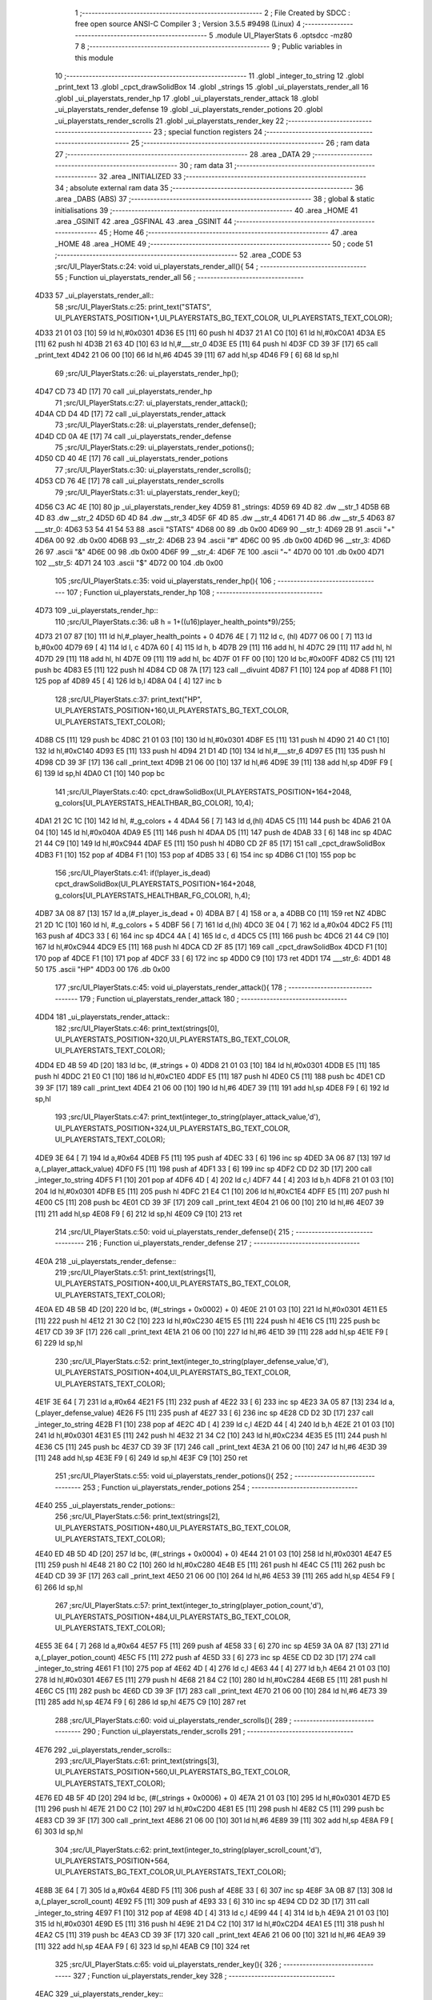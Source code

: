                               1 ;--------------------------------------------------------
                              2 ; File Created by SDCC : free open source ANSI-C Compiler
                              3 ; Version 3.5.5 #9498 (Linux)
                              4 ;--------------------------------------------------------
                              5 	.module UI_PlayerStats
                              6 	.optsdcc -mz80
                              7 	
                              8 ;--------------------------------------------------------
                              9 ; Public variables in this module
                             10 ;--------------------------------------------------------
                             11 	.globl _integer_to_string
                             12 	.globl _print_text
                             13 	.globl _cpct_drawSolidBox
                             14 	.globl _strings
                             15 	.globl _ui_playerstats_render_all
                             16 	.globl _ui_playerstats_render_hp
                             17 	.globl _ui_playerstats_render_attack
                             18 	.globl _ui_playerstats_render_defense
                             19 	.globl _ui_playerstats_render_potions
                             20 	.globl _ui_playerstats_render_scrolls
                             21 	.globl _ui_playerstats_render_key
                             22 ;--------------------------------------------------------
                             23 ; special function registers
                             24 ;--------------------------------------------------------
                             25 ;--------------------------------------------------------
                             26 ; ram data
                             27 ;--------------------------------------------------------
                             28 	.area _DATA
                             29 ;--------------------------------------------------------
                             30 ; ram data
                             31 ;--------------------------------------------------------
                             32 	.area _INITIALIZED
                             33 ;--------------------------------------------------------
                             34 ; absolute external ram data
                             35 ;--------------------------------------------------------
                             36 	.area _DABS (ABS)
                             37 ;--------------------------------------------------------
                             38 ; global & static initialisations
                             39 ;--------------------------------------------------------
                             40 	.area _HOME
                             41 	.area _GSINIT
                             42 	.area _GSFINAL
                             43 	.area _GSINIT
                             44 ;--------------------------------------------------------
                             45 ; Home
                             46 ;--------------------------------------------------------
                             47 	.area _HOME
                             48 	.area _HOME
                             49 ;--------------------------------------------------------
                             50 ; code
                             51 ;--------------------------------------------------------
                             52 	.area _CODE
                             53 ;src/UI_PlayerStats.c:24: void ui_playerstats_render_all(){
                             54 ;	---------------------------------
                             55 ; Function ui_playerstats_render_all
                             56 ; ---------------------------------
   4D33                      57 _ui_playerstats_render_all::
                             58 ;src/UI_PlayerStats.c:25: print_text("STATS", UI_PLAYERSTATS_POSITION+1,UI_PLAYERSTATS_BG_TEXT_COLOR, UI_PLAYERSTATS_TEXT_COLOR);
   4D33 21 01 03      [10]   59 	ld	hl,#0x0301
   4D36 E5            [11]   60 	push	hl
   4D37 21 A1 C0      [10]   61 	ld	hl,#0xC0A1
   4D3A E5            [11]   62 	push	hl
   4D3B 21 63 4D      [10]   63 	ld	hl,#___str_0
   4D3E E5            [11]   64 	push	hl
   4D3F CD 39 3F      [17]   65 	call	_print_text
   4D42 21 06 00      [10]   66 	ld	hl,#6
   4D45 39            [11]   67 	add	hl,sp
   4D46 F9            [ 6]   68 	ld	sp,hl
                             69 ;src/UI_PlayerStats.c:26: ui_playerstats_render_hp();
   4D47 CD 73 4D      [17]   70 	call	_ui_playerstats_render_hp
                             71 ;src/UI_PlayerStats.c:27: ui_playerstats_render_attack();
   4D4A CD D4 4D      [17]   72 	call	_ui_playerstats_render_attack
                             73 ;src/UI_PlayerStats.c:28: ui_playerstats_render_defense();
   4D4D CD 0A 4E      [17]   74 	call	_ui_playerstats_render_defense
                             75 ;src/UI_PlayerStats.c:29: ui_playerstats_render_potions();
   4D50 CD 40 4E      [17]   76 	call	_ui_playerstats_render_potions
                             77 ;src/UI_PlayerStats.c:30: ui_playerstats_render_scrolls();
   4D53 CD 76 4E      [17]   78 	call	_ui_playerstats_render_scrolls
                             79 ;src/UI_PlayerStats.c:31: ui_playerstats_render_key();
   4D56 C3 AC 4E      [10]   80 	jp  _ui_playerstats_render_key
   4D59                      81 _strings:
   4D59 69 4D                82 	.dw __str_1
   4D5B 6B 4D                83 	.dw __str_2
   4D5D 6D 4D                84 	.dw __str_3
   4D5F 6F 4D                85 	.dw __str_4
   4D61 71 4D                86 	.dw __str_5
   4D63                      87 ___str_0:
   4D63 53 54 41 54 53       88 	.ascii "STATS"
   4D68 00                   89 	.db 0x00
   4D69                      90 __str_1:
   4D69 2B                   91 	.ascii "+"
   4D6A 00                   92 	.db 0x00
   4D6B                      93 __str_2:
   4D6B 23                   94 	.ascii "#"
   4D6C 00                   95 	.db 0x00
   4D6D                      96 __str_3:
   4D6D 26                   97 	.ascii "&"
   4D6E 00                   98 	.db 0x00
   4D6F                      99 __str_4:
   4D6F 7E                  100 	.ascii "~"
   4D70 00                  101 	.db 0x00
   4D71                     102 __str_5:
   4D71 24                  103 	.ascii "$"
   4D72 00                  104 	.db 0x00
                            105 ;src/UI_PlayerStats.c:35: void ui_playerstats_render_hp(){
                            106 ;	---------------------------------
                            107 ; Function ui_playerstats_render_hp
                            108 ; ---------------------------------
   4D73                     109 _ui_playerstats_render_hp::
                            110 ;src/UI_PlayerStats.c:36: u8 h = 1+((u16)player_health_points*9)/255;
   4D73 21 07 87      [10]  111 	ld	hl,#_player_health_points + 0
   4D76 4E            [ 7]  112 	ld	c, (hl)
   4D77 06 00         [ 7]  113 	ld	b,#0x00
   4D79 69            [ 4]  114 	ld	l, c
   4D7A 60            [ 4]  115 	ld	h, b
   4D7B 29            [11]  116 	add	hl, hl
   4D7C 29            [11]  117 	add	hl, hl
   4D7D 29            [11]  118 	add	hl, hl
   4D7E 09            [11]  119 	add	hl, bc
   4D7F 01 FF 00      [10]  120 	ld	bc,#0x00FF
   4D82 C5            [11]  121 	push	bc
   4D83 E5            [11]  122 	push	hl
   4D84 CD 08 7A      [17]  123 	call	__divuint
   4D87 F1            [10]  124 	pop	af
   4D88 F1            [10]  125 	pop	af
   4D89 45            [ 4]  126 	ld	b,l
   4D8A 04            [ 4]  127 	inc	b
                            128 ;src/UI_PlayerStats.c:37: print_text("HP", UI_PLAYERSTATS_POSITION+160,UI_PLAYERSTATS_BG_TEXT_COLOR, UI_PLAYERSTATS_TEXT_COLOR);
   4D8B C5            [11]  129 	push	bc
   4D8C 21 01 03      [10]  130 	ld	hl,#0x0301
   4D8F E5            [11]  131 	push	hl
   4D90 21 40 C1      [10]  132 	ld	hl,#0xC140
   4D93 E5            [11]  133 	push	hl
   4D94 21 D1 4D      [10]  134 	ld	hl,#___str_6
   4D97 E5            [11]  135 	push	hl
   4D98 CD 39 3F      [17]  136 	call	_print_text
   4D9B 21 06 00      [10]  137 	ld	hl,#6
   4D9E 39            [11]  138 	add	hl,sp
   4D9F F9            [ 6]  139 	ld	sp,hl
   4DA0 C1            [10]  140 	pop	bc
                            141 ;src/UI_PlayerStats.c:40: cpct_drawSolidBox(UI_PLAYERSTATS_POSITION+164+2048, g_colors[UI_PLAYERSTATS_HEALTHBAR_BG_COLOR], 10,4);
   4DA1 21 2C 1C      [10]  142 	ld	hl, #_g_colors + 4
   4DA4 56            [ 7]  143 	ld	d,(hl)
   4DA5 C5            [11]  144 	push	bc
   4DA6 21 0A 04      [10]  145 	ld	hl,#0x040A
   4DA9 E5            [11]  146 	push	hl
   4DAA D5            [11]  147 	push	de
   4DAB 33            [ 6]  148 	inc	sp
   4DAC 21 44 C9      [10]  149 	ld	hl,#0xC944
   4DAF E5            [11]  150 	push	hl
   4DB0 CD 2F 85      [17]  151 	call	_cpct_drawSolidBox
   4DB3 F1            [10]  152 	pop	af
   4DB4 F1            [10]  153 	pop	af
   4DB5 33            [ 6]  154 	inc	sp
   4DB6 C1            [10]  155 	pop	bc
                            156 ;src/UI_PlayerStats.c:41: if(!player_is_dead) cpct_drawSolidBox(UI_PLAYERSTATS_POSITION+164+2048, g_colors[UI_PLAYERSTATS_HEALTHBAR_FG_COLOR], h,4);
   4DB7 3A 08 87      [13]  157 	ld	a,(#_player_is_dead + 0)
   4DBA B7            [ 4]  158 	or	a, a
   4DBB C0            [11]  159 	ret	NZ
   4DBC 21 2D 1C      [10]  160 	ld	hl, #_g_colors + 5
   4DBF 56            [ 7]  161 	ld	d,(hl)
   4DC0 3E 04         [ 7]  162 	ld	a,#0x04
   4DC2 F5            [11]  163 	push	af
   4DC3 33            [ 6]  164 	inc	sp
   4DC4 4A            [ 4]  165 	ld	c, d
   4DC5 C5            [11]  166 	push	bc
   4DC6 21 44 C9      [10]  167 	ld	hl,#0xC944
   4DC9 E5            [11]  168 	push	hl
   4DCA CD 2F 85      [17]  169 	call	_cpct_drawSolidBox
   4DCD F1            [10]  170 	pop	af
   4DCE F1            [10]  171 	pop	af
   4DCF 33            [ 6]  172 	inc	sp
   4DD0 C9            [10]  173 	ret
   4DD1                     174 ___str_6:
   4DD1 48 50               175 	.ascii "HP"
   4DD3 00                  176 	.db 0x00
                            177 ;src/UI_PlayerStats.c:45: void ui_playerstats_render_attack(){
                            178 ;	---------------------------------
                            179 ; Function ui_playerstats_render_attack
                            180 ; ---------------------------------
   4DD4                     181 _ui_playerstats_render_attack::
                            182 ;src/UI_PlayerStats.c:46: print_text(strings[0], UI_PLAYERSTATS_POSITION+320,UI_PLAYERSTATS_BG_TEXT_COLOR, UI_PLAYERSTATS_TEXT_COLOR);
   4DD4 ED 4B 59 4D   [20]  183 	ld	bc, (#_strings + 0)
   4DD8 21 01 03      [10]  184 	ld	hl,#0x0301
   4DDB E5            [11]  185 	push	hl
   4DDC 21 E0 C1      [10]  186 	ld	hl,#0xC1E0
   4DDF E5            [11]  187 	push	hl
   4DE0 C5            [11]  188 	push	bc
   4DE1 CD 39 3F      [17]  189 	call	_print_text
   4DE4 21 06 00      [10]  190 	ld	hl,#6
   4DE7 39            [11]  191 	add	hl,sp
   4DE8 F9            [ 6]  192 	ld	sp,hl
                            193 ;src/UI_PlayerStats.c:47: print_text(integer_to_string(player_attack_value,'d'), UI_PLAYERSTATS_POSITION+324,UI_PLAYERSTATS_BG_TEXT_COLOR, UI_PLAYERSTATS_TEXT_COLOR);
   4DE9 3E 64         [ 7]  194 	ld	a,#0x64
   4DEB F5            [11]  195 	push	af
   4DEC 33            [ 6]  196 	inc	sp
   4DED 3A 06 87      [13]  197 	ld	a,(_player_attack_value)
   4DF0 F5            [11]  198 	push	af
   4DF1 33            [ 6]  199 	inc	sp
   4DF2 CD D2 3D      [17]  200 	call	_integer_to_string
   4DF5 F1            [10]  201 	pop	af
   4DF6 4D            [ 4]  202 	ld	c,l
   4DF7 44            [ 4]  203 	ld	b,h
   4DF8 21 01 03      [10]  204 	ld	hl,#0x0301
   4DFB E5            [11]  205 	push	hl
   4DFC 21 E4 C1      [10]  206 	ld	hl,#0xC1E4
   4DFF E5            [11]  207 	push	hl
   4E00 C5            [11]  208 	push	bc
   4E01 CD 39 3F      [17]  209 	call	_print_text
   4E04 21 06 00      [10]  210 	ld	hl,#6
   4E07 39            [11]  211 	add	hl,sp
   4E08 F9            [ 6]  212 	ld	sp,hl
   4E09 C9            [10]  213 	ret
                            214 ;src/UI_PlayerStats.c:50: void ui_playerstats_render_defense(){
                            215 ;	---------------------------------
                            216 ; Function ui_playerstats_render_defense
                            217 ; ---------------------------------
   4E0A                     218 _ui_playerstats_render_defense::
                            219 ;src/UI_PlayerStats.c:51: print_text(strings[1], UI_PLAYERSTATS_POSITION+400,UI_PLAYERSTATS_BG_TEXT_COLOR, UI_PLAYERSTATS_TEXT_COLOR);
   4E0A ED 4B 5B 4D   [20]  220 	ld	bc, (#(_strings + 0x0002) + 0)
   4E0E 21 01 03      [10]  221 	ld	hl,#0x0301
   4E11 E5            [11]  222 	push	hl
   4E12 21 30 C2      [10]  223 	ld	hl,#0xC230
   4E15 E5            [11]  224 	push	hl
   4E16 C5            [11]  225 	push	bc
   4E17 CD 39 3F      [17]  226 	call	_print_text
   4E1A 21 06 00      [10]  227 	ld	hl,#6
   4E1D 39            [11]  228 	add	hl,sp
   4E1E F9            [ 6]  229 	ld	sp,hl
                            230 ;src/UI_PlayerStats.c:52: print_text(integer_to_string(player_defense_value,'d'), UI_PLAYERSTATS_POSITION+404,UI_PLAYERSTATS_BG_TEXT_COLOR, UI_PLAYERSTATS_TEXT_COLOR);
   4E1F 3E 64         [ 7]  231 	ld	a,#0x64
   4E21 F5            [11]  232 	push	af
   4E22 33            [ 6]  233 	inc	sp
   4E23 3A 05 87      [13]  234 	ld	a,(_player_defense_value)
   4E26 F5            [11]  235 	push	af
   4E27 33            [ 6]  236 	inc	sp
   4E28 CD D2 3D      [17]  237 	call	_integer_to_string
   4E2B F1            [10]  238 	pop	af
   4E2C 4D            [ 4]  239 	ld	c,l
   4E2D 44            [ 4]  240 	ld	b,h
   4E2E 21 01 03      [10]  241 	ld	hl,#0x0301
   4E31 E5            [11]  242 	push	hl
   4E32 21 34 C2      [10]  243 	ld	hl,#0xC234
   4E35 E5            [11]  244 	push	hl
   4E36 C5            [11]  245 	push	bc
   4E37 CD 39 3F      [17]  246 	call	_print_text
   4E3A 21 06 00      [10]  247 	ld	hl,#6
   4E3D 39            [11]  248 	add	hl,sp
   4E3E F9            [ 6]  249 	ld	sp,hl
   4E3F C9            [10]  250 	ret
                            251 ;src/UI_PlayerStats.c:55: void ui_playerstats_render_potions(){
                            252 ;	---------------------------------
                            253 ; Function ui_playerstats_render_potions
                            254 ; ---------------------------------
   4E40                     255 _ui_playerstats_render_potions::
                            256 ;src/UI_PlayerStats.c:56: print_text(strings[2], UI_PLAYERSTATS_POSITION+480,UI_PLAYERSTATS_BG_TEXT_COLOR, UI_PLAYERSTATS_TEXT_COLOR);
   4E40 ED 4B 5D 4D   [20]  257 	ld	bc, (#(_strings + 0x0004) + 0)
   4E44 21 01 03      [10]  258 	ld	hl,#0x0301
   4E47 E5            [11]  259 	push	hl
   4E48 21 80 C2      [10]  260 	ld	hl,#0xC280
   4E4B E5            [11]  261 	push	hl
   4E4C C5            [11]  262 	push	bc
   4E4D CD 39 3F      [17]  263 	call	_print_text
   4E50 21 06 00      [10]  264 	ld	hl,#6
   4E53 39            [11]  265 	add	hl,sp
   4E54 F9            [ 6]  266 	ld	sp,hl
                            267 ;src/UI_PlayerStats.c:57: print_text(integer_to_string(player_potion_count,'d'), UI_PLAYERSTATS_POSITION+484,UI_PLAYERSTATS_BG_TEXT_COLOR, UI_PLAYERSTATS_TEXT_COLOR);
   4E55 3E 64         [ 7]  268 	ld	a,#0x64
   4E57 F5            [11]  269 	push	af
   4E58 33            [ 6]  270 	inc	sp
   4E59 3A 0A 87      [13]  271 	ld	a,(_player_potion_count)
   4E5C F5            [11]  272 	push	af
   4E5D 33            [ 6]  273 	inc	sp
   4E5E CD D2 3D      [17]  274 	call	_integer_to_string
   4E61 F1            [10]  275 	pop	af
   4E62 4D            [ 4]  276 	ld	c,l
   4E63 44            [ 4]  277 	ld	b,h
   4E64 21 01 03      [10]  278 	ld	hl,#0x0301
   4E67 E5            [11]  279 	push	hl
   4E68 21 84 C2      [10]  280 	ld	hl,#0xC284
   4E6B E5            [11]  281 	push	hl
   4E6C C5            [11]  282 	push	bc
   4E6D CD 39 3F      [17]  283 	call	_print_text
   4E70 21 06 00      [10]  284 	ld	hl,#6
   4E73 39            [11]  285 	add	hl,sp
   4E74 F9            [ 6]  286 	ld	sp,hl
   4E75 C9            [10]  287 	ret
                            288 ;src/UI_PlayerStats.c:60: void ui_playerstats_render_scrolls(){
                            289 ;	---------------------------------
                            290 ; Function ui_playerstats_render_scrolls
                            291 ; ---------------------------------
   4E76                     292 _ui_playerstats_render_scrolls::
                            293 ;src/UI_PlayerStats.c:61: print_text(strings[3], UI_PLAYERSTATS_POSITION+560,UI_PLAYERSTATS_BG_TEXT_COLOR, UI_PLAYERSTATS_TEXT_COLOR);
   4E76 ED 4B 5F 4D   [20]  294 	ld	bc, (#(_strings + 0x0006) + 0)
   4E7A 21 01 03      [10]  295 	ld	hl,#0x0301
   4E7D E5            [11]  296 	push	hl
   4E7E 21 D0 C2      [10]  297 	ld	hl,#0xC2D0
   4E81 E5            [11]  298 	push	hl
   4E82 C5            [11]  299 	push	bc
   4E83 CD 39 3F      [17]  300 	call	_print_text
   4E86 21 06 00      [10]  301 	ld	hl,#6
   4E89 39            [11]  302 	add	hl,sp
   4E8A F9            [ 6]  303 	ld	sp,hl
                            304 ;src/UI_PlayerStats.c:62: print_text(integer_to_string(player_scroll_count,'d'), UI_PLAYERSTATS_POSITION+564, UI_PLAYERSTATS_BG_TEXT_COLOR,UI_PLAYERSTATS_TEXT_COLOR);
   4E8B 3E 64         [ 7]  305 	ld	a,#0x64
   4E8D F5            [11]  306 	push	af
   4E8E 33            [ 6]  307 	inc	sp
   4E8F 3A 0B 87      [13]  308 	ld	a,(_player_scroll_count)
   4E92 F5            [11]  309 	push	af
   4E93 33            [ 6]  310 	inc	sp
   4E94 CD D2 3D      [17]  311 	call	_integer_to_string
   4E97 F1            [10]  312 	pop	af
   4E98 4D            [ 4]  313 	ld	c,l
   4E99 44            [ 4]  314 	ld	b,h
   4E9A 21 01 03      [10]  315 	ld	hl,#0x0301
   4E9D E5            [11]  316 	push	hl
   4E9E 21 D4 C2      [10]  317 	ld	hl,#0xC2D4
   4EA1 E5            [11]  318 	push	hl
   4EA2 C5            [11]  319 	push	bc
   4EA3 CD 39 3F      [17]  320 	call	_print_text
   4EA6 21 06 00      [10]  321 	ld	hl,#6
   4EA9 39            [11]  322 	add	hl,sp
   4EAA F9            [ 6]  323 	ld	sp,hl
   4EAB C9            [10]  324 	ret
                            325 ;src/UI_PlayerStats.c:65: void ui_playerstats_render_key(){
                            326 ;	---------------------------------
                            327 ; Function ui_playerstats_render_key
                            328 ; ---------------------------------
   4EAC                     329 _ui_playerstats_render_key::
                            330 ;src/UI_PlayerStats.c:66: print_text(strings[4], UI_PLAYERSTATS_POSITION+640,UI_PLAYERSTATS_BG_TEXT_COLOR, UI_PLAYERSTATS_TEXT_COLOR);
   4EAC ED 4B 61 4D   [20]  331 	ld	bc, (#(_strings + 0x0008) + 0)
   4EB0 21 01 03      [10]  332 	ld	hl,#0x0301
   4EB3 E5            [11]  333 	push	hl
   4EB4 21 20 C3      [10]  334 	ld	hl,#0xC320
   4EB7 E5            [11]  335 	push	hl
   4EB8 C5            [11]  336 	push	bc
   4EB9 CD 39 3F      [17]  337 	call	_print_text
   4EBC 21 06 00      [10]  338 	ld	hl,#6
   4EBF 39            [11]  339 	add	hl,sp
   4EC0 F9            [ 6]  340 	ld	sp,hl
                            341 ;src/UI_PlayerStats.c:67: if(player_has_key){
   4EC1 3A 09 87      [13]  342 	ld	a,(#_player_has_key + 0)
   4EC4 B7            [ 4]  343 	or	a, a
   4EC5 28 15         [12]  344 	jr	Z,00102$
                            345 ;src/UI_PlayerStats.c:68: print_text("YES", UI_PLAYERSTATS_POSITION+644,UI_PLAYERSTATS_BG_TEXT_COLOR, UI_PLAYERSTATS_TEXT_COLOR);
   4EC7 21 01 03      [10]  346 	ld	hl,#0x0301
   4ECA E5            [11]  347 	push	hl
   4ECB 21 24 C3      [10]  348 	ld	hl,#0xC324
   4ECE E5            [11]  349 	push	hl
   4ECF 21 F1 4E      [10]  350 	ld	hl,#___str_7
   4ED2 E5            [11]  351 	push	hl
   4ED3 CD 39 3F      [17]  352 	call	_print_text
   4ED6 21 06 00      [10]  353 	ld	hl,#6
   4ED9 39            [11]  354 	add	hl,sp
   4EDA F9            [ 6]  355 	ld	sp,hl
   4EDB C9            [10]  356 	ret
   4EDC                     357 00102$:
                            358 ;src/UI_PlayerStats.c:71: print_text("NO", UI_PLAYERSTATS_POSITION+646,UI_PLAYERSTATS_BG_TEXT_COLOR, UI_PLAYERSTATS_TEXT_COLOR);
   4EDC 21 01 03      [10]  359 	ld	hl,#0x0301
   4EDF E5            [11]  360 	push	hl
   4EE0 21 26 C3      [10]  361 	ld	hl,#0xC326
   4EE3 E5            [11]  362 	push	hl
   4EE4 21 F5 4E      [10]  363 	ld	hl,#___str_8
   4EE7 E5            [11]  364 	push	hl
   4EE8 CD 39 3F      [17]  365 	call	_print_text
   4EEB 21 06 00      [10]  366 	ld	hl,#6
   4EEE 39            [11]  367 	add	hl,sp
   4EEF F9            [ 6]  368 	ld	sp,hl
   4EF0 C9            [10]  369 	ret
   4EF1                     370 ___str_7:
   4EF1 59 45 53            371 	.ascii "YES"
   4EF4 00                  372 	.db 0x00
   4EF5                     373 ___str_8:
   4EF5 4E 4F               374 	.ascii "NO"
   4EF7 00                  375 	.db 0x00
                            376 	.area _CODE
                            377 	.area _INITIALIZER
                            378 	.area _CABS (ABS)
